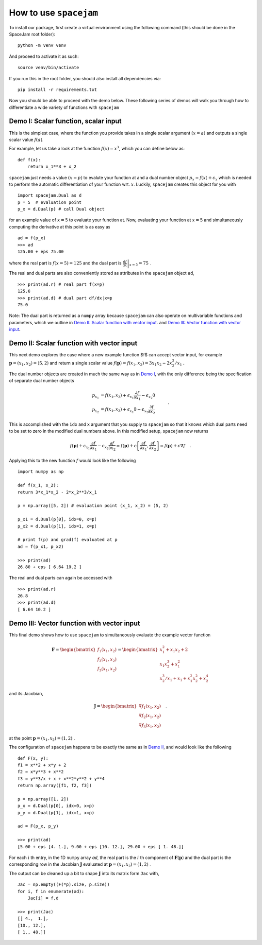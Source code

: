 How to use ``spacejam``
========================

To install our package, first create a virtual environment using the following command (this should be done in the SpaceJam root folder):

::
        
        python -m venv venv

And proceed to activate it as such:

::

        source venv/bin/activate

If you run this in the root folder, you should also install all 
dependencies via:

::

        pip install -r requirements.txt

Now you should be able to proceed with the demo below. These following series 
of demos will walk you through how to differentiate a wide variety of 
functions with ``spacejam``

Demo I: Scalar function, scalar input
-------------------------------------
This is the simplest case, where the function you provide takes in a single 
scalar argument :math:`(x=a)` and outputs a single scalar value :math:`f(a)`.

For example, let us take a look at the function :math:`f(x) = x^3`, which you can define below as:

::

        def f(x):
            return x_1**3 + x_2

``spacejam`` just needs a value :math:`(x=p)` to evalute your function at and 
a dual number object :math:`p_x = f(x) + \epsilon_x` which is needed to perform 
the automatic differentiation of your function wrt. :math:`x`. Luckily, 
``spacejam`` creates this object for you with

::      

        import spacejam.Dual as d
        p = 5  # evaluation point
        p_x = d.Dual(p) # call Dual object

for an example value of :math:`x = 5` to evaluate your function at. Now, 
evaluating your function at :math:`x=5` and simultaneously computing the 
derivative at this point is as easy as

::
        
        ad = f(p_x)
        >>> ad
        125.00 + eps 75.00

where the real part is :math:`f(x=5) = 125` and the dual part is 
:math:`\left.\frac{\mathrm d f}{\mathrm d x}\right|_{x=5} = 75` .

The real and dual parts are also conveniently stored as attributes in the 
``spacejam`` object ``ad``,

::

        >>> print(ad.r) # real part f(x=p)
        125.0
        >>> print(ad.d) # dual part df/dx|x=p
        75.0

Note: The dual part is returned as a ``numpy`` array because 
``spacejam`` can also operate on multivariable functions and parameters, 
which we outline in `Demo II: Scalar function with vector input`_.
and `Demo III: Vector function with vector input`_.

Demo II: Scalar function with vector input
------------------------------------------
This next demo explores the case where a new example function $f$ can accept 
vector input, for example :math:`\mathbf p = (x_1, x_2) = (5, 2)` and return a 
single scalar value :math:`f(\mathbf p) = f(x_1, x_2) = 3x_1x_2 - 2x_2^3/x_1` .

The dual number objects are created in much the same way as in 
`Demo I <Demo I: Scalar function, scalar input_>`__,
with the only difference being the specification of separate dual number 
objects 

.. math::

        \begin{align*}
        p_{x_1} &= f(x_1, x_2) + \epsilon_{x_1} \frac{\partial f}{\partial x_1}
        - \epsilon_{x_2} 0\\
        p_{x_2} &= f(x_1, x_2) + \epsilon_{x_1} 0
        - \epsilon_{x_2} \frac{\partial f}{\partial x_2}
        \end{align*}\quad.

This is accomplished with the ``idx`` and ``x`` argument that you supply to
``spacejam`` so that it knows which dual parts need to be set to zero in the 
modified dual numbers above. In this modified setup, ``spacejam`` now returns

.. math::

        \begin{align*}
        f(\mathbf p) + \epsilon_{x_1}\frac{\partial f}{\partial x_1} 
        - \epsilon_{x_2}\frac{\partial f}{\partial x_2}
        \equiv f(\mathbf p) + \epsilon \left[\frac{\partial f}{\partial x_1}, 
        \frac{\partial f}{\partial x_2}\right] = f(\mathbf p) + \epsilon\nabla f
        \end{align*}\quad.

Applying this to the new function :math:`f` would look like the following

::

        import numpy as np 

        def f(x_1, x_2): 
        return 3*x_1*x_2 - 2*x_2**3/x_1

        p = np.array([5, 2]) # evaluation point (x_1, x_2) = (5, 2)

        p_x1 = d.Dual(p[0], idx=0, x=p) 
        p_x2 = d.Dual(p[1], idx=1, x=p)

        # print f(p) and grad(f) evaluated at p
        ad = f(p_x1, p_x2)
        
        >>> print(ad)
        26.80 + eps [ 6.64 10.2 ]

The real and dual parts can again be accessed with

::

        >>> print(ad.r)
        26.8
        >>> print(ad.d)
        [ 6.64 10.2 ]

Demo III: Vector function with vector input
-------------------------------------------
This final demo shows how to use ``spacejam`` to simultaneously evaluate the
example vector function

.. math::

        \mathbf{F} = \begin{bmatrix}f_1(x_1, x_2)\\f_2(x_1, x_2)
        \\f_{3}(x_1, x_2)\end{bmatrix}
        = \begin{bmatrix}
        x_1^2 + x_1x_2 + 2 \\ x_1x_2^3 + x_1^2 \\ x_2^3/x_1 + x_1 + x_1^2x_2^2 + x_2^4
        \end{bmatrix}

and its Jacobian,

.. math::

        \mathbf J = \begin{bmatrix}
        \nabla f_1(x_1, x_2) \\ \nabla f_2(x_1, x_2) \\ \nabla f_3(x_1, x_2)
        \end{bmatrix}\quad.

at the point :math:`\mathbf{p} = (x_1, x_2) = (1, 2)` .

The configuration of ``spacejam`` happens to be exactly the same as in 
`Demo II <Demo II: Scalar function with vector input_>`__, and would look like 
the following

::

        def F(x, y):
        f1 = x**2 + x*y + 2
        f2 = x*y**3 + x**2
        f3 = y**3/x + x + x**2*y**2 + y**4
        return np.array([f1, f2, f3])

        p = np.array([1, 2])
        p_x = d.Dual(p[0], idx=0, x=p)
        p_y = d.Dual(p[1], idx=1, x=p)

        ad = F(p_x, p_y)
        
        >>> print(ad)
        [5.00 + eps [4. 1.], 9.00 + eps [10. 12.], 29.00 + eps [ 1. 48.]]

For each :math:`i` th entry, in the 1D ``numpy`` array `ad`, the real part is 
the :math:`i` th component of :math:`\mathbf{F}(\mathbf{p})` and the dual 
part is the corresponding row in the Jacobian :math:`\mathbf J` evaluated at 
:math:`\mathbf p = (x_1, x_2) = (1, 2)` .

The output can be cleaned up a bit to shape :math:`\mathbf J` into its matrix 
form ``Jac`` with,

::

        Jac = np.empty((F(*p).size, p.size))
        for i, f in enumerate(ad):
            Jac[i] = f.d
        
        >>> print(Jac)
        [[ 4.,  1.],
        [10., 12.],
        [ 1., 48.]]
